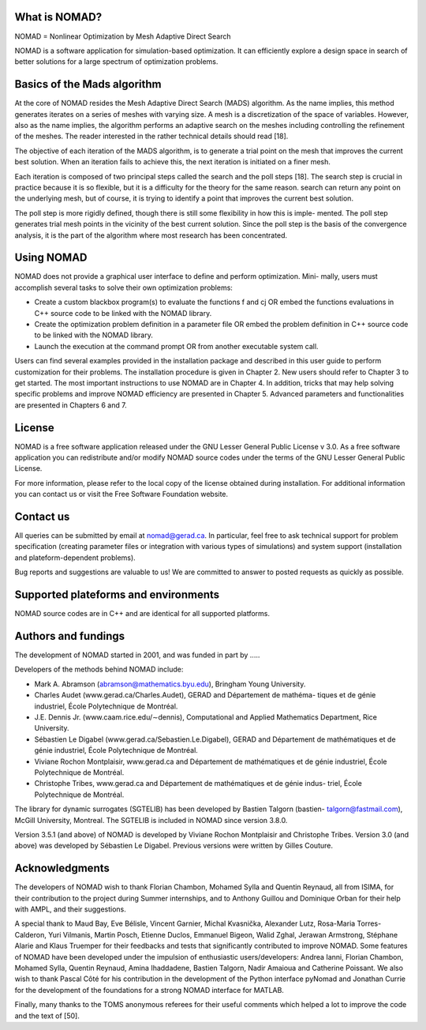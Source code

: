 What is NOMAD?
==============

NOMAD = Nonlinear Optimization by Mesh Adaptive Direct Search

NOMAD is a software application for simulation-based optimization. It can efficiently explore a design space in search of better solutions for a large spectrum of optimization problems.

Basics of the Mads algorithm
============================

At the core of NOMAD resides the Mesh Adaptive Direct Search (MADS) algorithm. As the name implies, this method generates iterates on a series of meshes with varying size. A mesh is a discretization of the space of variables. However, also as the name implies, the algorithm performs an adaptive search on the meshes including controlling the refinement of the meshes. The reader interested in the rather technical details should read [18].

The objective of each iteration of the MADS algorithm, is to generate a trial point on the mesh that improves the current best solution. When an iteration fails to achieve this, the next iteration is initiated on a finer mesh.

Each iteration is composed of two principal steps called the search and the poll steps [18]. The search step is crucial in practice because it is so flexible, but it is a difficulty for the theory for the same reason. search can return any point on the underlying mesh, but of course, it is trying to identify a point that improves the current best solution.

The poll step is more rigidly defined, though there is still some flexibility in how this is imple- mented. The poll step generates trial mesh points in the vicinity of the best current solution. Since the poll step is the basis of the convergence analysis, it is the part of the algorithm where most research has been concentrated.

Using NOMAD
===========

NOMAD does not provide a graphical user interface to define and perform optimization. Mini- mally, users must accomplish several tasks to solve their own optimization problems:

* Create a custom blackbox program(s) to evaluate the functions f and cj OR embed the functions evaluations in C++ source code to be linked with the NOMAD library.

* Create the optimization problem definition in a parameter file OR embed the problem definition in C++ source code to be linked with the NOMAD library.

* Launch the execution at the command prompt OR from another executable system call.


Users can find several examples provided in the installation package and described in this user guide to perform customization for their problems. The installation procedure is given in Chapter 2. New users should refer to Chapter 3 to get started. The most important instructions to use NOMAD are in Chapter 4. In addition, tricks that may help solving specific problems and improve NOMAD efficiency are presented in Chapter 5. Advanced parameters and functionalities are presented in Chapters 6 and 7.


License
=======

NOMAD is a free software application released under the GNU Lesser General Public License v 3.0. As a free software application you can redistribute and/or modify NOMAD source codes under the terms of the GNU Lesser General Public License.

For more information, please refer to the local copy of the license obtained during installation. For additional information you can contact us or visit the Free Software Foundation website.


Contact us
==========

All queries can be submitted by email at nomad@gerad.ca. In particular, feel free to ask technical support for problem specification (creating parameter files or integration with various types of simulations) and system support (installation and plateform-dependent problems).

Bug reports and suggestions are valuable to us! We are committed to answer to posted requests as quickly as possible.


Supported plateforms and environments
=====================================

NOMAD source codes are in C++ and are identical for all supported platforms.

Authors and fundings
====================

The development of NOMAD started in 2001, and was funded in part by .....


Developers of the methods behind NOMAD include:

* Mark A. Abramson (abramson@mathematics.byu.edu), Bringham Young University.
* Charles Audet (www.gerad.ca/Charles.Audet), GERAD and Département de mathéma- tiques et de génie industriel, École Polytechnique de Montréal.
* J.E. Dennis Jr. (www.caam.rice.edu/∼dennis), Computational and Applied Mathematics Department, Rice University.
* Sébastien Le Digabel (www.gerad.ca/Sebastien.Le.Digabel), GERAD and Département de mathématiques et de génie industriel, École Polytechnique de Montréal.
* Viviane Rochon Montplaisir, www.gerad.ca and Département de mathématiques et de génie industriel, École Polytechnique de Montréal.
* Christophe Tribes, www.gerad.ca and Département de mathématiques et de génie indus- triel, École Polytechnique de Montréal.

The library for dynamic surrogates (SGTELIB) has been developed by Bastien Talgorn (bastien- talgorn@fastmail.com), McGill University, Montreal. The SGTELIB is included in NOMAD since version 3.8.0.

Version 3.5.1 (and above) of NOMAD is developed by Viviane Rochon Montplaisir and Christophe Tribes. Version 3.0 (and above) was developed by Sébastien Le Digabel. Previous versions were written by Gilles Couture.

Acknowledgments
===============

The developers of NOMAD wish to thank Florian Chambon, Mohamed Sylla and Quentin Reynaud, all from ISIMA, for their contribution to the project during Summer internships, and to Anthony Guillou and Dominique Orban for their help with AMPL, and their suggestions.

A special thank to Maud Bay, Eve Bélisle, Vincent Garnier, Michal Kvasnička, Alexander Lutz, Rosa-Maria Torres-Calderon, Yuri Vilmanis, Martin Posch, Etienne Duclos, Emmanuel Bigeon, Walid Zghal, Jerawan Armstrong, Stéphane Alarie and Klaus Truemper for their feedbacks and tests that significantly contributed to improve NOMAD. Some features of NOMAD have been developed under the impulsion of enthusiastic users/developers: Andrea Ianni, Florian Chambon, Mohamed Sylla, Quentin Reynaud, Amina Ihaddadene, Bastien Talgorn, Nadir Amaioua and Catherine Poissant. We also wish to thank Pascal Côté for his contribution in the development of the Python interface pyNomad and Jonathan Currie for the development of the foundations for a strong NOMAD interface for MATLAB.

Finally, many thanks to the TOMS anonymous referees for their useful comments which helped a lot to improve the code and the text of [50].


